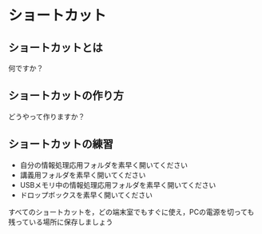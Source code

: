 * ショートカット
** ショートカットとは

何ですか？

** ショートカットの作り方

どうやって作りますか？

** ショートカットの練習

-  自分の情報処理応用フォルダを素早く開いてください
-  講義用フォルダを素早く開いてください
-  USBメモリ中の情報処理応用フォルダを素早く開いてください
-  ドロップボックスを素早く開いてください

すべてのショートカットを，どの端末室でもすぐに使え，PCの電源を切っても残っている場所に保存しましょう
